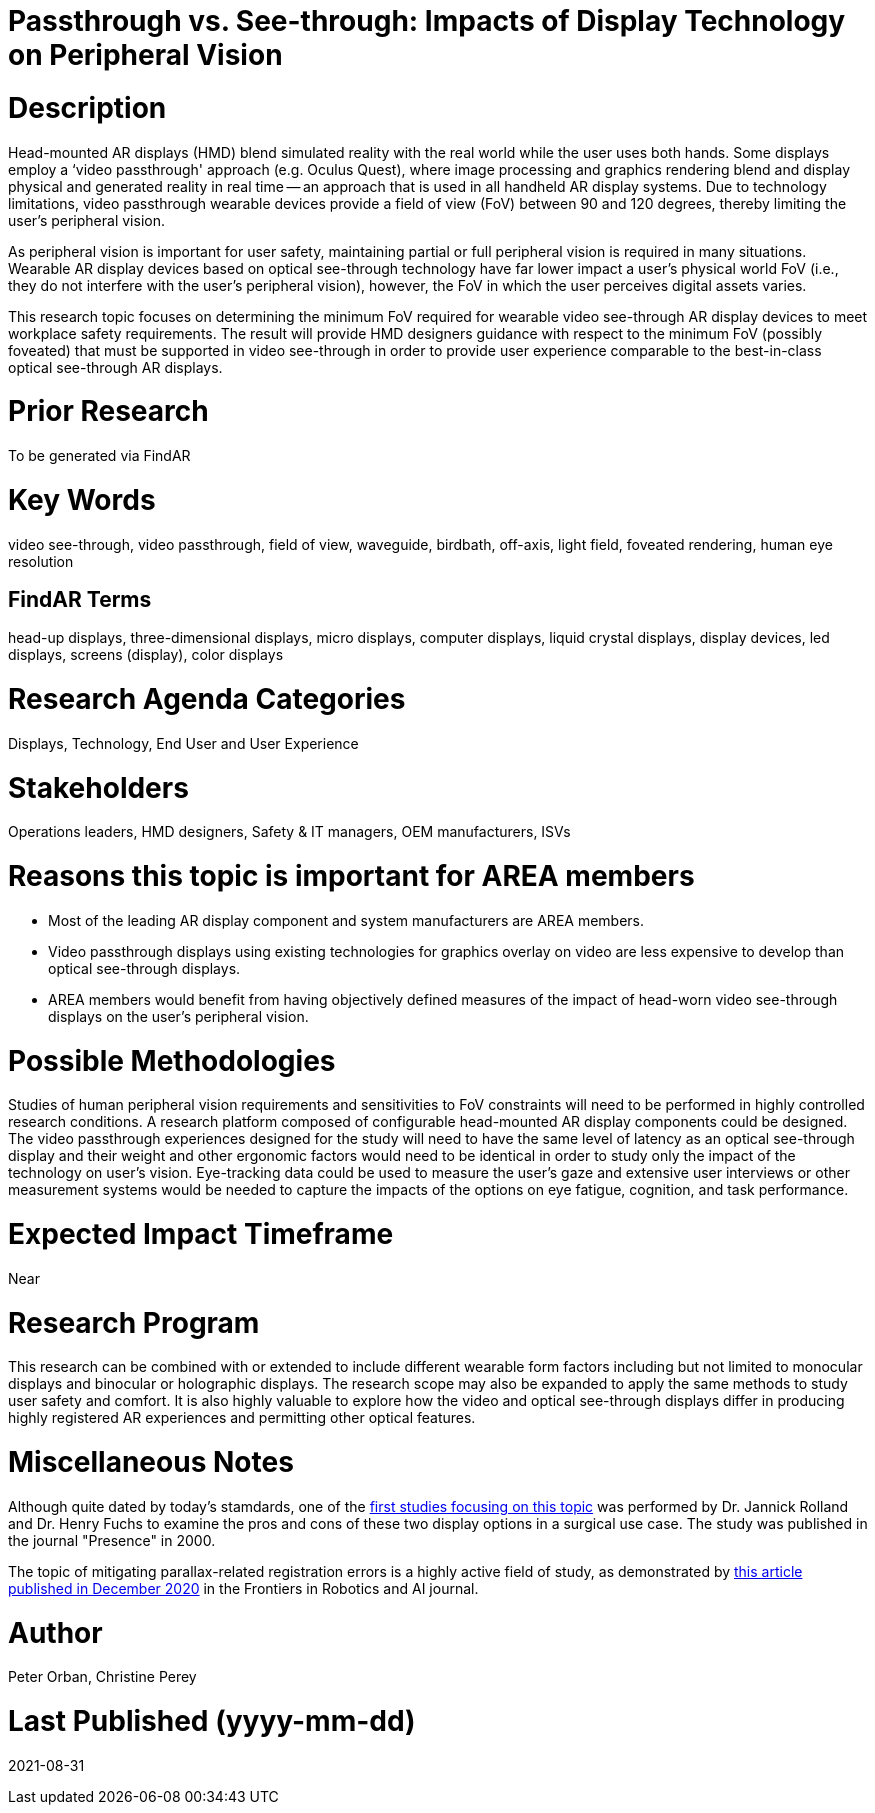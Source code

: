 [[ra-Ddisplaytechnology5-passthroughvssee-through]]

# Passthrough vs. See-through: Impacts of Display Technology on Peripheral Vision

# Description
Head-mounted AR displays (HMD) blend simulated reality with the real world while the user uses both hands. Some displays employ a ‘video passthrough' approach (e.g. Oculus Quest), where image processing and graphics rendering blend and display physical and generated reality in real time -- an approach that is used in all handheld AR display systems. Due to technology limitations, video passthrough wearable devices provide a field of view (FoV) between 90 and 120 degrees, thereby limiting the user's peripheral vision.

As peripheral vision is important for user safety, maintaining partial or full peripheral vision is required in many situations. Wearable AR display devices based on optical see-through technology have far lower impact a user's physical world FoV (i.e., they do not interfere with the user's peripheral vision), however, the FoV in which the user perceives digital assets varies.

This research topic focuses on determining the minimum FoV required for wearable video see-through AR display devices to meet workplace safety requirements. The result will provide HMD designers guidance with respect to the minimum FoV (possibly foveated) that must be supported in video see-through in order to provide user experience comparable to the best-in-class optical see-through AR displays.

# Prior Research
To be generated via FindAR

# Key Words
video see-through, video passthrough, field of view, waveguide, birdbath, off-axis, light field, foveated rendering, human eye resolution

## FindAR Terms
head-up displays, three-dimensional displays, micro displays, computer displays, liquid crystal displays, display devices, led displays, screens (display), color displays

# Research Agenda Categories
Displays, Technology, End User and User Experience

# Stakeholders
Operations leaders, HMD designers, Safety & IT managers, OEM manufacturers, ISVs

# Reasons this topic is important for AREA members
- Most of the leading AR display component and system manufacturers are AREA members.
- Video passthrough displays using existing technologies for graphics overlay on video are less expensive to develop than optical see-through displays.
- AREA members would benefit from having objectively defined measures of the impact of head-worn video see-through displays on the user's peripheral vision.

# Possible Methodologies
Studies of human peripheral vision requirements and sensitivities to FoV constraints will need to be performed in highly controlled research conditions. A research platform composed of configurable head-mounted AR display components could be designed. The video passthrough experiences designed for the study will need to have the same level of latency as an optical see-through display and their weight and other ergonomic factors would need to be identical in order to study only the impact of the technology on user's vision. Eye-tracking data could be used to measure the user's gaze and extensive user interviews or other measurement systems would be needed to capture the impacts of the options on eye fatigue, cognition, and task performance.

# Expected Impact Timeframe
Near

# Research Program
This research can be combined with or extended to include different wearable form factors including but not limited to monocular displays and binocular or holographic displays. The research scope may also be expanded to apply the same methods to study user safety and comfort. It is also highly valuable to explore how the video and optical see-through displays differ in producing highly registered AR experiences and permitting other optical features.

# Miscellaneous Notes
Although quite dated by today's stamdards, one of the https://www.researchgate.net/profile/Jannick-Rolland/publication/220089776_Optical_Versus_Video_See-Through_Head-Mounted_Displays_in_Medical_Visualization/links/0fcfd50f59745391b5000000/Optical-Versus-Video-See-Through-Head-Mounted-Displays-in-Medical-Visualization.pdf[first studies focusing on this topic] was performed by Dr. Jannick Rolland and Dr. Henry Fuchs to examine the pros and cons of these two display options in a surgical use case. The study was published in the journal "Presence" in 2000.

The topic of mitigating parallax-related registration errors is a highly active field of study, as demonstrated by
https://www.frontiersin.org/articles/10.3389/frobt.2020.572001/full[this article published in December 2020] in the Frontiers in Robotics and AI journal.

# Author
Peter Orban, Christine Perey

# Last Published (yyyy-mm-dd)
2021-08-31
